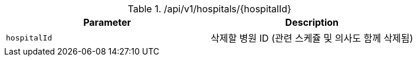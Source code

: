 .+/api/v1/hospitals/{hospitalId}+
|===
|Parameter|Description

|`+hospitalId+`
|삭제할 병원 ID (관련 스케쥴 및 의사도 함께 삭제됨)

|===